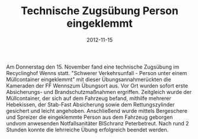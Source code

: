 #+TITLE: Technische Zugsübung Person eingeklemmt
#+DATE: 2012-11-15
#+FACEBOOK_URL: 

Am Donnerstag den 15. November fand eine technische Zugsübung im Recyclinghof Wenns statt. "Schwerer Verkehrsunfall - Person unter einem Müllcontainer eingeklemmt" mit dieser Übungsannahmerückten die Kameraden der FF Wennszum Übungsort aus. Vor Ort wurden sofort erste Absicherungs- und Brandschutzmaßnahmen ergriffen. Zeitgleich wurde der Müllcontainer, der sich auf dem Fahrzeug befand, mithilfe mehrerer Hebekissen, der Stab-Fast Absicherung sowie dem Rettungszylinder gesichert und leicht angehoben. Anschließend wurde mittels Bergeschere und Spreizer die eingeklemmte Person aus dem Fahrzeug geborgen undvom anwesenden Notfallsanitäter BISchranz Peterbetreut. Nach rund 2 Stunden konnte die lehrreiche Übung erfolgreich beendet werden.
